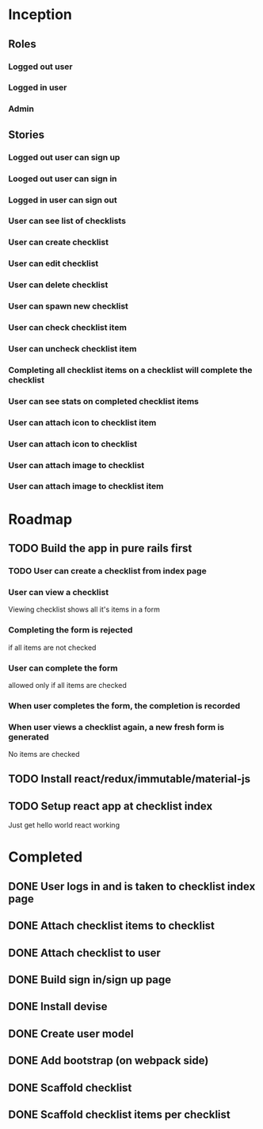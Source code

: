 * Inception
** Roles
*** Logged out user
*** Logged in user
*** Admin
** Stories
*** Logged out user can sign up
*** Looged out user can sign in
*** Logged in user can sign out
*** User can see list of checklists
*** User can create checklist
*** User can edit checklist
*** User can delete checklist
*** User can spawn new checklist
*** User can check checklist item
*** User can uncheck checklist item
*** Completing all checklist items on a checklist will complete the checklist
*** User can see stats on completed checklist items
*** User can attach icon to checklist item
*** User can attach icon to checklist
*** User can attach image to checklist
*** User can attach image to checklist item
* Roadmap
** TODO Build the app in pure rails first
*** TODO User can create a checklist from index page
*** User can view a checklist
    Viewing checklist shows all it's items in a form
*** Completing the form is rejected 
    if all items are not checked
*** User can complete the form
    allowed only if all items are checked
*** When user completes the form, the completion is recorded
*** When user views a checklist again, a new fresh form is generated
    No items are checked
** TODO Install react/redux/immutable/material-js
** TODO Setup react app at checklist index
   Just get hello world react working
* Completed
** DONE User logs in and is taken to checklist index page
   CLOSED: [2017-06-24 Sat 19:21]
** DONE Attach checklist items to checklist
   CLOSED: [2017-06-24 Sat 19:10]
** DONE Attach checklist to user
   CLOSED: [2017-06-24 Sat 19:07]
** DONE Build sign in/sign up page
   CLOSED: [2017-06-24 Sat 18:58]
** DONE Install devise
   CLOSED: [2017-06-19 Mon 21:06]
** DONE Create user model
   CLOSED: [2017-06-19 Mon 21:10]
** DONE Add bootstrap (on webpack side)
   CLOSED: [2017-06-20 Tue 15:59]
** DONE Scaffold checklist
   CLOSED: [2017-06-20 Tue 16:08]
** DONE Scaffold checklist items per checklist
   CLOSED: [2017-06-20 Tue 16:16]
